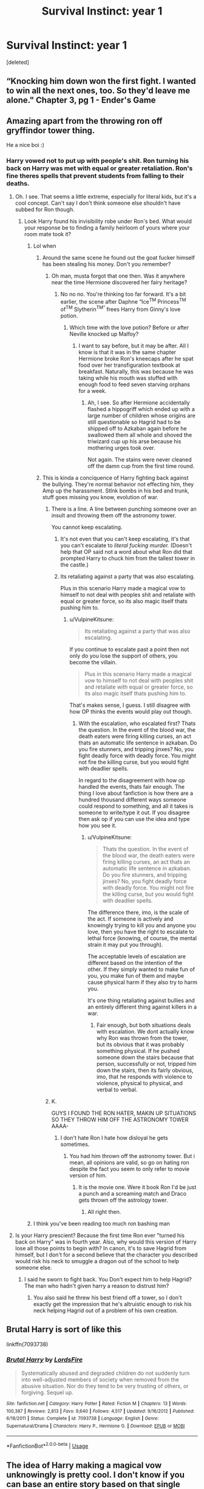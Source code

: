 #+TITLE: Survival Instinct: year 1

* Survival Instinct: year 1
:PROPERTIES:
:Score: 190
:DateUnix: 1593703634.0
:DateShort: 2020-Jul-02
:FlairText: Prompt
:END:
[deleted]


** “Knocking him down won the first fight. I wanted to win all the next ones, too. So they'd leave me alone." Chapter 3, pg 1 - Ender's Game
:PROPERTIES:
:Author: XenoZohar
:Score: 47
:DateUnix: 1593718877.0
:DateShort: 2020-Jul-03
:END:


** Amazing apart from the throwing ron off gryffindor tower thing.

He a nice boi :)
:PROPERTIES:
:Author: LEMONFEET1062
:Score: 83
:DateUnix: 1593712684.0
:DateShort: 2020-Jul-02
:END:

*** Harry vowed not to put up with people's shit. Ron turning his back on Harry was met with equal or greater retaliation. Ron's fine theres spells that prevent students from falling to their deaths.
:PROPERTIES:
:Author: AnimeEagleScout
:Score: 40
:DateUnix: 1593713627.0
:DateShort: 2020-Jul-02
:END:

**** Oh. I see. That seems a little extreme, especially for literal kids, but it's a cool concept. Can't say I don't think someone else shouldn't have subbed for Ron though.
:PROPERTIES:
:Author: LEMONFEET1062
:Score: 40
:DateUnix: 1593713985.0
:DateShort: 2020-Jul-02
:END:

***** Look Harry found his invisibility robe under Ron's bed. What would your response be to finding a family heirloom of yours where your room mate took it?
:PROPERTIES:
:Author: AnimeEagleScout
:Score: 10
:DateUnix: 1593714305.0
:DateShort: 2020-Jul-02
:END:

****** Lol when
:PROPERTIES:
:Author: LEMONFEET1062
:Score: 37
:DateUnix: 1593714455.0
:DateShort: 2020-Jul-02
:END:

******* Around the same scene he found out the goat fucker himself has been stealing his money. Don't you remember?
:PROPERTIES:
:Author: nielswerf001
:Score: 55
:DateUnix: 1593714701.0
:DateShort: 2020-Jul-02
:END:

******** Oh man, musta forgot that one then. Was it anywhere near the time Hermione discovered her fairy heritage?
:PROPERTIES:
:Author: LEMONFEET1062
:Score: 44
:DateUnix: 1593714771.0
:DateShort: 2020-Jul-02
:END:

********* No no no. You're thinking too far forward. It's a bit earlier, the scene after Daphne “Ice^{TM} Princess^{TM} of^{TM} Slytherin^{TM”} frees Harry from Ginny's love potion.
:PROPERTIES:
:Author: Arellan
:Score: 42
:DateUnix: 1593718213.0
:DateShort: 2020-Jul-03
:END:

********** Which time with the love potion? Before or after Neville knocked up Malfoy?
:PROPERTIES:
:Author: LEMONFEET1062
:Score: 19
:DateUnix: 1593718943.0
:DateShort: 2020-Jul-03
:END:

*********** I want to say before, but it may be after. All I know is that it was in the same chapter Hermione broke Ron's kneecaps after he spat food over her transfiguration textbook at breakfast. Naturally, this was because he was taking while his mouth was stuffed with enough food to feed seven starving orphans for a week.
:PROPERTIES:
:Author: Arellan
:Score: 17
:DateUnix: 1593719404.0
:DateShort: 2020-Jul-03
:END:

************ Ah, I see. So after Hermione accidentally flashed a hippogriff which ended up with a large number of children whose origins are still questionable so Hagrid had to be shipped off to Azkaban again before he swallowed them all whole and shoved the triwizard cup up his arse because his mothering urges took over.

Not again. The stains were never cleaned off the damn cup from the first time round.
:PROPERTIES:
:Author: LEMONFEET1062
:Score: 6
:DateUnix: 1593719668.0
:DateShort: 2020-Jul-03
:END:


******* This is kinda a conciquence of Harry fighting back against the bullying. They're normal behavior not effecting him, they Amp up the harassment. StInk bombs in his bed and trunk, stuff goes missing you know, evolution of war.
:PROPERTIES:
:Author: AnimeEagleScout
:Score: -8
:DateUnix: 1593714578.0
:DateShort: 2020-Jul-02
:END:

******** There is a line. A line between punching someone over an insult and throwing them off the astronomy tower.

You cannot keep escalating.
:PROPERTIES:
:Author: VulpineKitsune
:Score: 16
:DateUnix: 1593720895.0
:DateShort: 2020-Jul-03
:END:

********* It's not even that you can't keep escalating, it's that you can't escalate to /literal fucking murder./ (Doesn't help that OP said not a word about what Ron did that prompted Harry to chuck him from the tallest tower in the castle.)
:PROPERTIES:
:Author: DeliSoupItExplodes
:Score: 2
:DateUnix: 1593736087.0
:DateShort: 2020-Jul-03
:END:


********* Its retaliating against a party that was also escalating.

Plus in this scenario Harry made a magical vow to himself to not deal with peoples shit and retaliate with equal or greater force, so its also magic itself thats pushing him to.
:PROPERTIES:
:Author: popcornrocks19
:Score: 0
:DateUnix: 1593727993.0
:DateShort: 2020-Jul-03
:END:

********** u/VulpineKitsune:
#+begin_quote
  Its retaliating against a party that was also escalating.
#+end_quote

If you continue to escalate past a point then not only do you lose the support of others, you become the villain.

#+begin_quote
  Plus in this scenario Harry made a magical vow to himself to not deal with peoples shit and retaliate with equal or greater force, so its also magic itself thats pushing him to.
#+end_quote

That's makes sense, I guess. I still disagree with how OP thinks the events would play out though.
:PROPERTIES:
:Author: VulpineKitsune
:Score: 5
:DateUnix: 1593728226.0
:DateShort: 2020-Jul-03
:END:

*********** With the escalation, who escalated first? Thats the question. In the event of the blood war, the death eaters were firing killing curses, an act thats an automatic life sentence in azkaban. Do you fire stunners, and tripping jinxes? No, you fight deadly force with deadly force. You might not fire the killing curse, but you would fight with deadlier spells.

In regard to the disagreement with how op handled the events, thats fair enough. The thing I love about fanfiction is how there are a hundred thousand different ways someone could respond to something, and all it takes is someone to write/type it out. If you disagree then ask op if you can use the idea and type how you see it.
:PROPERTIES:
:Author: popcornrocks19
:Score: 0
:DateUnix: 1593728734.0
:DateShort: 2020-Jul-03
:END:

************ u/VulpineKitsune:
#+begin_quote
  Thats the question. In the event of the blood war, the death eaters were firing killing curses, an act thats an automatic life sentence in azkaban. Do you fire stunners, and tripping jinxes? No, you fight deadly force with deadly force. You might not fire the killing curse, but you would fight with deadlier spells.
#+end_quote

The difference there, imo, is the scale of the act. If someone is actively and knowingly trying to kill you and anyone you love, then you have the right to escalate to lethal force (knowing, of course, the mental strain it may put you through).

The acceptable levels of escalation are different based on the intention of the other. If they simply wanted to make fun of you, you make fun of them and maybe cause physical harm if they also try to harm you.

It's one thing retaliating against bullies and an entirely different thing against killers in a war.
:PROPERTIES:
:Author: VulpineKitsune
:Score: 1
:DateUnix: 1593728967.0
:DateShort: 2020-Jul-03
:END:

************* Fair enough, but both situations deals with escalation. We dont actually know why Ron was thrown from the tower, but its obvious that it was probably something physical. If he pushed someone down the stairs because that person, successfully or not, tripped him down the stairs, then its fairly obvious, imo, that he responds with violence to violence, physical to physical, and verbal to verbal.
:PROPERTIES:
:Author: popcornrocks19
:Score: 1
:DateUnix: 1593729149.0
:DateShort: 2020-Jul-03
:END:


******** K.

GUYS I FOUND THE RON HATER, MAKIN UP SITUATIONS SO THEY THROW HIM OFF THE ASTRONOMY TOWER AAAA-
:PROPERTIES:
:Author: LEMONFEET1062
:Score: 25
:DateUnix: 1593714700.0
:DateShort: 2020-Jul-02
:END:

********* I don't hate Ron I hate how disloyal he gets sometimes.
:PROPERTIES:
:Author: AnimeEagleScout
:Score: 5
:DateUnix: 1593714761.0
:DateShort: 2020-Jul-02
:END:

********** You had him thrown off the astronomy tower. But i mean, all opinions are valid, so go on hating ron despite the fact you seem to only refer to movie version of him.
:PROPERTIES:
:Author: LEMONFEET1062
:Score: 16
:DateUnix: 1593714845.0
:DateShort: 2020-Jul-02
:END:

*********** It is the movie one. Were it book Ron I'd be just a punch and a screaming match and Draco gets thrown off the astrology tower.
:PROPERTIES:
:Author: AnimeEagleScout
:Score: 0
:DateUnix: 1593714959.0
:DateShort: 2020-Jul-02
:END:

************ All right then.
:PROPERTIES:
:Author: LEMONFEET1062
:Score: 6
:DateUnix: 1593715031.0
:DateShort: 2020-Jul-02
:END:


****** I think you've been reading too much ron bashing man
:PROPERTIES:
:Author: GravityMyGuy
:Score: 8
:DateUnix: 1593725589.0
:DateShort: 2020-Jul-03
:END:


**** Is your Harry prescient? Because the first time Ron ever "turned his back on Harry" was in fourth year. Also, why would this version of Harry lose all those points to begin with? In canon, it's to save Hagrid from himself, but I don't for a second believe that the character you described would risk his neck to smuggle a dragon out of the school to help someone else.
:PROPERTIES:
:Author: DeliSoupItExplodes
:Score: 3
:DateUnix: 1593736286.0
:DateShort: 2020-Jul-03
:END:

***** I said he sworn to fight back. You Don't expect him to help Hagrid? The man who hadn't given harry a reason to distrust him?
:PROPERTIES:
:Author: AnimeEagleScout
:Score: 0
:DateUnix: 1593736437.0
:DateShort: 2020-Jul-03
:END:

****** You also said he threw his best friend off a tower, so I don't exactly get the impression that he's altruistic enough to risk his neck helping Hagrid out of a problem of his own creation.
:PROPERTIES:
:Author: DeliSoupItExplodes
:Score: 6
:DateUnix: 1593736718.0
:DateShort: 2020-Jul-03
:END:


** Brutal Harry is sort of like this

linkffn(7093738)
:PROPERTIES:
:Author: RAISIN_BRAN_DINOSAUR
:Score: 11
:DateUnix: 1593721796.0
:DateShort: 2020-Jul-03
:END:

*** [[https://www.fanfiction.net/s/7093738/1/][*/Brutal Harry/*]] by [[https://www.fanfiction.net/u/2503838/LordsFire][/LordsFire/]]

#+begin_quote
  Systematically abused and degraded children do not suddenly turn into well-adjusted members of society when removed from the abusive situation. Nor do they tend to be very trusting of others, or forgiving. Sequel up.
#+end_quote

^{/Site/:} ^{fanfiction.net} ^{*|*} ^{/Category/:} ^{Harry} ^{Potter} ^{*|*} ^{/Rated/:} ^{Fiction} ^{M} ^{*|*} ^{/Chapters/:} ^{13} ^{*|*} ^{/Words/:} ^{100,387} ^{*|*} ^{/Reviews/:} ^{2,813} ^{*|*} ^{/Favs/:} ^{9,640} ^{*|*} ^{/Follows/:} ^{4,517} ^{*|*} ^{/Updated/:} ^{9/16/2012} ^{*|*} ^{/Published/:} ^{6/18/2011} ^{*|*} ^{/Status/:} ^{Complete} ^{*|*} ^{/id/:} ^{7093738} ^{*|*} ^{/Language/:} ^{English} ^{*|*} ^{/Genre/:} ^{Supernatural/Drama} ^{*|*} ^{/Characters/:} ^{Harry} ^{P.,} ^{Hermione} ^{G.} ^{*|*} ^{/Download/:} ^{[[http://www.ff2ebook.com/old/ffn-bot/index.php?id=7093738&source=ff&filetype=epub][EPUB]]} ^{or} ^{[[http://www.ff2ebook.com/old/ffn-bot/index.php?id=7093738&source=ff&filetype=mobi][MOBI]]}

--------------

*FanfictionBot*^{2.0.0-beta} | [[https://github.com/tusing/reddit-ffn-bot/wiki/Usage][Usage]]
:PROPERTIES:
:Author: FanfictionBot
:Score: 14
:DateUnix: 1593721807.0
:DateShort: 2020-Jul-03
:END:


** The idea of Harry making a magical vow unknowingly is pretty cool. I don't know if you can base an entire story based on that single idea, but you could definitely use it for a very good one-shot or a series of vingettes.

It would also be interesting to see this vow backfire on him- as sometimes forgiveness could be the better option. Of course, it's all depending on how you interpret the vow (does he have the free will to go against his vow; he can go against the vow but there are consequences etc.)
:PROPERTIES:
:Author: Tigereey
:Score: 11
:DateUnix: 1593722753.0
:DateShort: 2020-Jul-03
:END:


** someone write a fic like this pleeease
:PROPERTIES:
:Author: lenalutessa
:Score: 14
:DateUnix: 1593710129.0
:DateShort: 2020-Jul-02
:END:


** this is so fucking edgy
:PROPERTIES:
:Author: mystictutor
:Score: 3
:DateUnix: 1593738386.0
:DateShort: 2020-Jul-03
:END:


** [deleted]
:PROPERTIES:
:Score: 8
:DateUnix: 1593715578.0
:DateShort: 2020-Jul-02
:END:

*** I might.
:PROPERTIES:
:Author: AnimeEagleScout
:Score: 10
:DateUnix: 1593715594.0
:DateShort: 2020-Jul-02
:END:


** I fucking love this, this is literally such a good prompt
:PROPERTIES:
:Author: lu-ke-wa-rm
:Score: 5
:DateUnix: 1593717964.0
:DateShort: 2020-Jul-02
:END:


** Meh.
:PROPERTIES:
:Author: Ch1pp
:Score: 6
:DateUnix: 1593717174.0
:DateShort: 2020-Jul-02
:END:


** Hmm. Really great fic prompt. I believe you should write it. Gooday sir
:PROPERTIES:
:Author: _-Perses-_
:Score: 2
:DateUnix: 1593717170.0
:DateShort: 2020-Jul-02
:END:


** seems a bit excessively edgy
:PROPERTIES:
:Author: swampy010101
:Score: 1
:DateUnix: 1593749911.0
:DateShort: 2020-Jul-03
:END:
